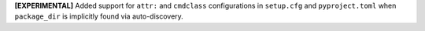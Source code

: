 **[EXPERIMENTAL]** Added support for ``attr:`` and ``cmdclass`` configurations
in ``setup.cfg`` and ``pyproject.toml`` when ``package_dir`` is implicitly
found via auto-discovery.

